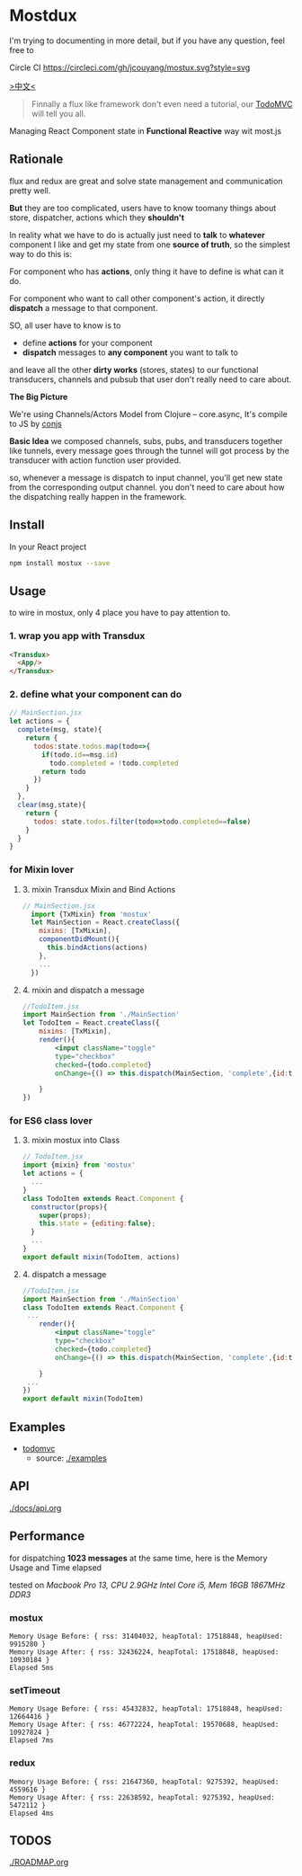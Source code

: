 * Mostdux

I'm trying to documenting in more detail, but if you have any question, feel free to
  #+ATTR_HTML: title="Join the chat at https://gitter.im/jcouyang/mostux"
  [[https://gitter.im/jcouyang/mostux?utm_source=badge&utm_medium=badge&utm_campaign=pr-badge&utm_content=badge][file:https://badges.gitter.im/Join%20Chat.svg]]

Circle CI [[https://circleci.com/gh/jcouyang/mostux][https://circleci.com/gh/jcouyang/mostux.svg?style=svg]]

[[http://blog.oyanglul.us/javascript/react-mostux-the-clojure-approach-of-flux.html][>中文<]]

#+BEGIN_QUOTE
Finnally a flux like framework don't even need a tutorial, our [[./examples/todomvc][TodoMVC]] will tell you all.
#+END_QUOTE

Managing React Component state in *Functional Reactive* way wit most.js

** Rationale
flux and redux are great and solve state management and communication pretty well.

*But* they are too complicated, users have to know toomany things about store, dispatcher, actions which they *shouldn't*

In reality what we have to do is actually just need to *talk* to *whatever* component I like and get my state from one *source of truth*, so the simplest way to do this is:

For component who has *actions*, only thing it have to define is what can it do.

For component who want to call other component's action, it directly *dispatch* a message to that component.

SO, all user have to know is to
- define *actions* for your component
- *dispatch* messages to *any component* you want to talk to

and leave all the other *dirty works* (stores, states) to our functional transducers, channels and pubsub that user don't really need to care about.

*The Big Picture*
[[https://www.evernote.com/l/ABe_8eE6o2dGlZMCmNnBap_fXy83GvJe6gcB/image.jpg]]

We're using Channels/Actors Model from Clojure -- core.async, It's compile to JS by [[http://github.com/jcouyang/conjs][conjs]]

*Basic Idea*
we composed channels, subs, pubs, and transducers together like tunnels, every message goes through the tunnel will got process by the transducer with action function user provided.

so, whenever a message is dispatch to input channel, you'll get new state from the corresponding output channel. you don't need to care about how the dispatching really happen in the framework.

** Install
In your React project
#+BEGIN_SRC sh
npm install mostux --save
#+END_SRC

** Usage
to wire in mostux, only 4 place you have to pay attention to.
*** 1. wrap you app with Transdux
#+BEGIN_SRC html
  <Transdux>
    <App/>
  </Transdux>
#+END_SRC
*** 2. define what your component can do
#+BEGIN_SRC js
// MainSection.jsx
let actions = {
  complete(msg, state){
    return {
      todos:state.todos.map(todo=>{
        if(todo.id==msg.id)
          todo.completed = !todo.completed
        return todo
      })
    }
  },
  clear(msg,state){
    return {
      todos: state.todos.filter(todo=>todo.completed==false)
    }
  }
}
#+END_SRC
*** for Mixin lover
**** 3. mixin Transdux Mixin and Bind Actions
#+BEGIN_SRC js
// MainSection.jsx
  import {TxMixin} from 'mostux'
  let MainSection = React.createClass({
    mixins: [TxMixin],
    componentDidMount(){
      this.bindActions(actions)
    },
    ...
  })

#+END_SRC

**** 4. mixin and dispatch a message
#+BEGIN_SRC jsx
  //TodoItem.jsx
  import MainSection from './MainSection'
  let TodoItem = React.createClass({
      mixins: [TxMixin],
      render(){
          <input className="toggle"
          type="checkbox"
          checked={todo.completed}
          onChange={() => this.dispatch(MainSection, 'complete',{id:todo.id})} />

      }
  })
#+END_SRC

*** for ES6 class lover
**** 3. mixin mostux into Class
#+BEGIN_SRC js
    // TodoItem.jsx
    import {mixin} from 'mostux'
    let actions = {
      ...
    }
    class TodoItem extends React.Component {
      constructor(props){
        super(props);
        this.state = {editing:false};
      }
      ...
    }
    export default mixin(TodoItem, actions)

#+END_SRC

**** 4. dispatch a message
#+BEGIN_SRC jsx
  //TodoItem.jsx
  import MainSection from './MainSection'
  class TodoItem extends React.Component {
   ...
      render(){
          <input className="toggle"
          type="checkbox"
          checked={todo.completed}
          onChange={() => this.dispatch(MainSection, 'complete',{id:todo.id})} />

      }
   ...
  })
  export default mixin(TodoItem)
#+END_SRC
** Examples
- [[http://oyanglul.us/mostux/todomvc/][todomvc]]
  - source: [[./examples]]

** API
[[./docs/api.org]]

** Performance
for dispatching *1023 messages* at the same time, here is the Memory Usage and Time elapsed

tested on /Macbook Pro 13, CPU 2.9GHz Intel Core i5, Mem 16GB 1867MHz DDR3/

*** mostux
#+BEGIN_EXAMPLE
Memory Usage Before: { rss: 31404032, heapTotal: 17518848, heapUsed: 9915280 }
Memory Usage After: { rss: 32436224, heapTotal: 17518848, heapUsed: 10930184 }
Elapsed 5ms
#+END_EXAMPLE

*** setTimeout
#+BEGIN_EXAMPLE
Memory Usage Before: { rss: 45432832, heapTotal: 17518848, heapUsed: 12664416 }
Memory Usage After: { rss: 46772224, heapTotal: 19570688, heapUsed: 10927824 }
Elapsed 7ms
#+END_EXAMPLE

*** redux
#+BEGIN_EXAMPLE
Memory Usage Before: { rss: 21647360, heapTotal: 9275392, heapUsed: 4559616 }
Memory Usage After: { rss: 22638592, heapTotal: 9275392, heapUsed: 5472112 }
Elapsed 4ms
#+END_EXAMPLE

** TODOS
[[./ROADMAP.org]]
